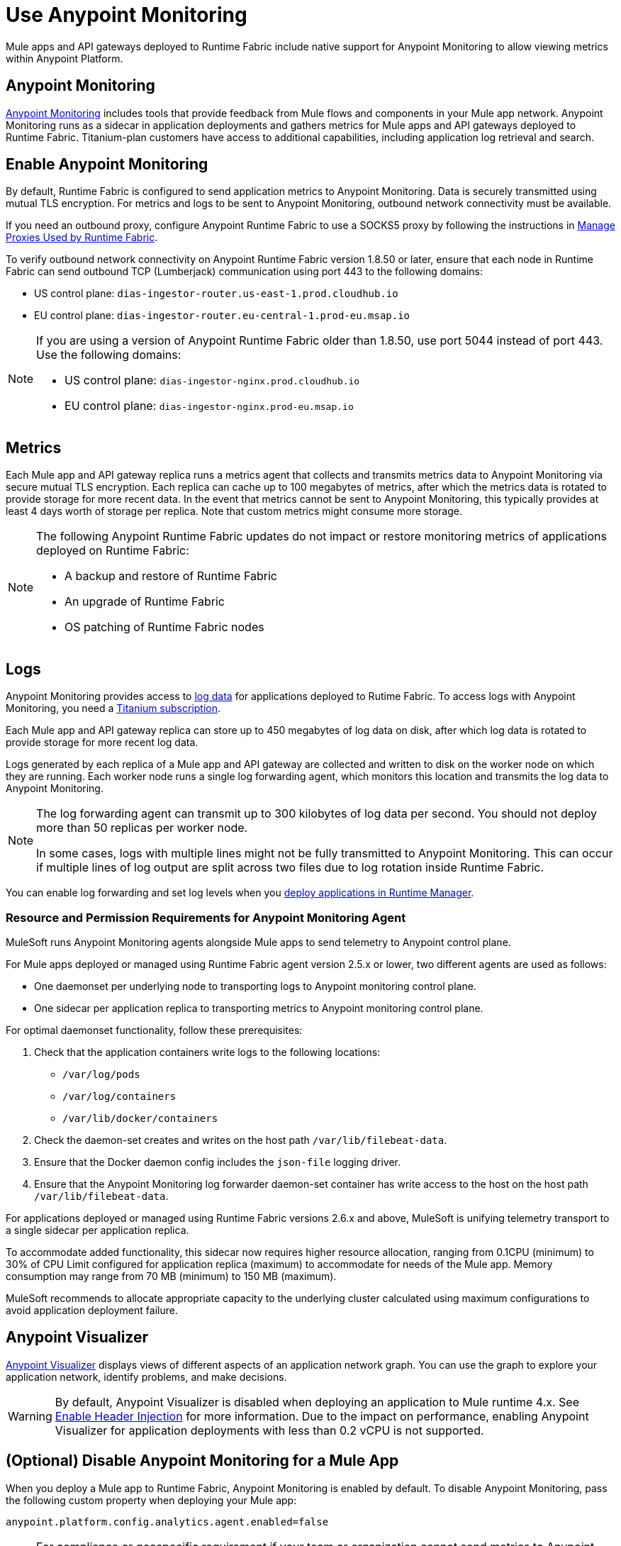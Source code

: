 = Use Anypoint Monitoring

Mule apps and API gateways deployed to Runtime Fabric include native support for Anypoint Monitoring to allow viewing metrics within Anypoint Platform.

== Anypoint Monitoring

xref:monitoring::index.adoc[Anypoint Monitoring] includes tools that provide feedback from Mule flows and components in your Mule app network. Anypoint Monitoring runs as a sidecar in application deployments and gathers metrics for Mule apps and API gateways deployed to Runtime Fabric. Titanium-plan customers have access to additional capabilities, including application log retrieval and search.

== Enable Anypoint Monitoring

By default, Runtime Fabric is configured to send application metrics to Anypoint Monitoring. Data is securely transmitted using mutual TLS encryption. For metrics and logs to be sent to Anypoint Monitoring, outbound network connectivity must be available. 

If you need an outbound proxy, configure Anypoint Runtime Fabric to use a SOCKS5 proxy by following the instructions in xref:manage-proxy.adoc[Manage Proxies Used by Runtime Fabric].

To verify outbound network connectivity on Anypoint Runtime Fabric version 1.8.50 or later, ensure that each node in Runtime Fabric can send outbound TCP (Lumberjack) communication using port 443 to the following domains:

* US control plane: `dias-ingestor-router.us-east-1.prod.cloudhub.io` 
* EU control plane: `dias-ingestor-router.eu-central-1.prod-eu.msap.io`

[NOTE]
====
If you are using a version of Anypoint Runtime Fabric older than 1.8.50, use port 5044 instead of port 443. Use the following domains:

* US control plane: `dias-ingestor-nginx.prod.cloudhub.io` 
* EU control plane: `dias-ingestor-nginx.prod-eu.msap.io`
====

== Metrics

Each Mule app and API gateway replica runs a metrics agent that collects and transmits metrics data to 
Anypoint Monitoring via secure mutual TLS encryption. Each replica can cache up to 100 megabytes of metrics, after which the metrics data is rotated to provide storage for more recent data. In the event that metrics cannot be sent to Anypoint Monitoring, this typically provides at least 4 days worth of storage per replica. Note that custom metrics might consume more storage.

[NOTE]
--
The following Anypoint Runtime Fabric updates do not impact or restore monitoring metrics of applications deployed on Runtime Fabric:

* A backup and restore of Runtime Fabric
* An upgrade of Runtime Fabric
* OS patching of Runtime Fabric nodes
--

== Logs 

Anypoint Monitoring provides access to xref:monitoring::logs.adoc[log data] for applications deployed to Rutime Fabric. To access logs with Anypoint Monitoring, you need a https://www.mulesoft.com/anypoint-pricing[Titanium subscription]. 

Each Mule app and API gateway replica can store up to 450 megabytes of log data on disk, after which log data 
is rotated to provide storage for more recent log data.

Logs generated by each replica of a Mule app and API gateway are collected and written to disk on the worker 
node on which they are running. Each worker node runs a single log forwarding agent, which monitors this location 
and transmits the log data to Anypoint Monitoring.

[NOTE]
====
The log forwarding agent can transmit up to 300 kilobytes of log data per second. You should not deploy more than
50 replicas per worker node.

In some cases, logs with multiple lines might not be fully transmitted to Anypoint Monitoring. This can occur if 
multiple lines of log output are split across two files due to log rotation inside Runtime Fabric.
====

You can enable log forwarding and set log levels when you xref:deploy-to-runtime-fabric.adoc#configure-logging-and-log-levels[deploy applications in Runtime Manager]. 

=== Resource and Permission Requirements for Anypoint Monitoring Agent

MuleSoft runs Anypoint Monitoring agents alongside Mule apps to send telemetry to Anypoint control plane.

For Mule apps deployed or managed using Runtime Fabric agent version 2.5.x or lower, two different agents are used as follows:

* One daemonset per underlying node to transporting logs to Anypoint monitoring control plane.
* One sidecar per application replica to transporting metrics to Anypoint monitoring control plane. 

For optimal daemonset functionality, follow these prerequisites:

. Check that the application containers write logs to the following locations:

* `/var/log/pods`
* `/var/log/containers`
* `/var/lib/docker/containers`

. Check the daemon-set creates and writes on the host path `/var/lib/filebeat-data`.
. Ensure that the Docker daemon config includes the `json-file` logging driver.
. Ensure that the Anypoint Monitoring log forwarder daemon-set container has write access to the host on the host path `/var/lib/filebeat-data`.

For applications deployed or managed using Runtime Fabric versions 2.6.x and above, MuleSoft is unifying telemetry transport to a single sidecar per application replica.

To accommodate added functionality, this sidecar now requires higher resource allocation, ranging from 0.1CPU (minimum) to 30% of CPU Limit configured for application replica (maximum) to accommodate for needs of the Mule app. Memory consumption may range from 70 MB (minimum) to 150 MB (maximum).

MuleSoft recommends to allocate appropriate capacity to the underlying cluster calculated using maximum configurations to avoid application deployment failure.

== Anypoint Visualizer

xref:visualizer::index.adoc[Anypoint Visualizer] displays views of different aspects of an application network graph. 
You can use the graph to explore your application network, identify problems, and make decisions.

[WARNING]
====
By default, Anypoint Visualizer is disabled when deploying an application to Mule runtime 4.x. 
See xref:visualizer::setup.adoc#enable-header-injection[Enable Header Injection] for more information.
Due to the impact on performance, enabling Anypoint Visualizer for application deployments with less than 0.2 vCPU is 
not supported.
====

== (Optional) Disable Anypoint Monitoring for a Mule App

When you deploy a Mule app to Runtime Fabric, Anypoint Monitoring is enabled by default. To disable Anypoint 
Monitoring, pass the following custom property when deploying your Mule app:

[source,copy]
----
anypoint.platform.config.analytics.agent.enabled=false
----

[NOTE]
For compliance or geospecific requirement if your team or organization cannot send metrics to Anypoint control plane. You can disable Anypoint metrics if you are not contractually obligated to send these metrics for Anypoint usage and billing purposes.
